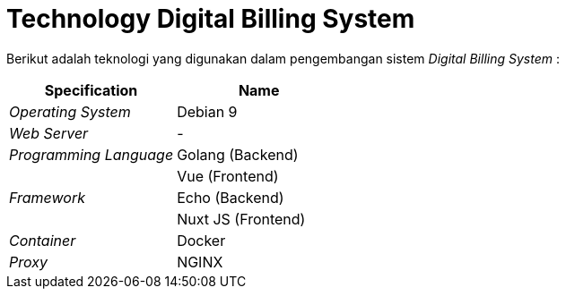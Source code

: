 = Technology Digital Billing System

Berikut adalah teknologi yang digunakan dalam pengembangan sistem _Digital Billing System_ :

|===
| *Specification* | *Name*

| _Operating System_
| Debian 9

| _Web Server_
| -

| _Programming Language_
| Golang (Backend)

|
| Vue (Frontend)

| _Framework_
| Echo (Backend)

|
| Nuxt JS (Frontend)

| _Container_
| Docker

| _Proxy_
| NGINX
|===
